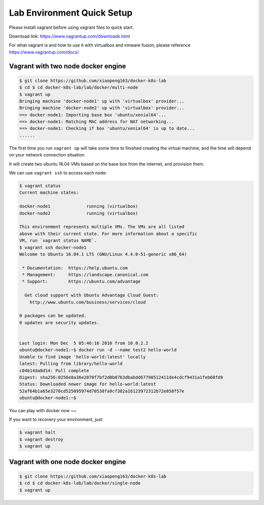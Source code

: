 Lab Environment Quick Setup
===========================

Please install vagrant before using vagrant files to quick start.

Download link: https://www.vagrantup.com/downloads.html

For what vagrant is and how to use it with virtualbox and vmware fusion, please reference https://www.vagrantup.com/docs/

Vagrant with two node docker engine
-----------------------------------

.. code-block:: bash

  $ git clone https://github.com/xiaopeng163/docker-k8s-lab
  $ cd $ cd docker-k8s-lab/lab/docker/multi-node
  $ vagrant up
  Bringing machine 'docker-node1' up with 'virtualbox' provider...
  Bringing machine 'docker-node2' up with 'virtualbox' provider...
  ==> docker-node1: Importing base box 'ubuntu/xenial64'...
  ==> docker-node1: Matching MAC address for NAT networking...
  ==> docker-node1: Checking if box 'ubuntu/xenial64' is up to date...
  ......

The first time you run ``vagrant up`` will take some time to finished creating the virtual machine, and the time will depend on
your network connection situation.

It will create two ubuntu 16.04 VMs based on the base box from the internet, and provision them.

We can use ``vagrant ssh`` to access each node:

.. code-block:: bash

  $ vagrant status
  Current machine states:

  docker-node1              running (virtualbox)
  docker-node2              running (virtualbox)

  This environment represents multiple VMs. The VMs are all listed
  above with their current state. For more information about a specific
  VM, run `vagrant status NAME`.
  $ vagrant ssh docker-node1
  Welcome to Ubuntu 16.04.1 LTS (GNU/Linux 4.4.0-51-generic x86_64)

   * Documentation:  https://help.ubuntu.com
   * Management:     https://landscape.canonical.com
   * Support:        https://ubuntu.com/advantage

    Get cloud support with Ubuntu Advantage Cloud Guest:
      http://www.ubuntu.com/business/services/cloud

  0 packages can be updated.
  0 updates are security updates.


  Last login: Mon Dec  5 05:46:16 2016 from 10.0.2.2
  ubuntu@docker-node1:~$ docker run -d --name test2 hello-world
  Unable to find image 'hello-world:latest' locally
  latest: Pulling from library/hello-world
  c04b14da8d14: Pull complete
  Digest: sha256:0256e8a36e2070f7bf2d0b0763dbabdd67798512411de4cdcf9431a1feb60fd9
  Status: Downloaded newer image for hello-world:latest
  52af64b1a65e3270cd525095974d70538fa9cf382a16123972312b72e858f57e
  ubuntu@docker-node1:~$


You can play with docker now ~~

If you want to recovery your environment, just:

.. code-block:: bash

  $ vagrant halt
  $ vagrant destroy
  $ vagrant up


Vagrant with one node docker engine
-----------------------------------

.. code-block:: bash

  $ git clone https://github.com/xiaopeng163/docker-k8s-lab
  $ cd $ cd docker-k8s-lab/lab/docker/single-node
  $ vagrant up
